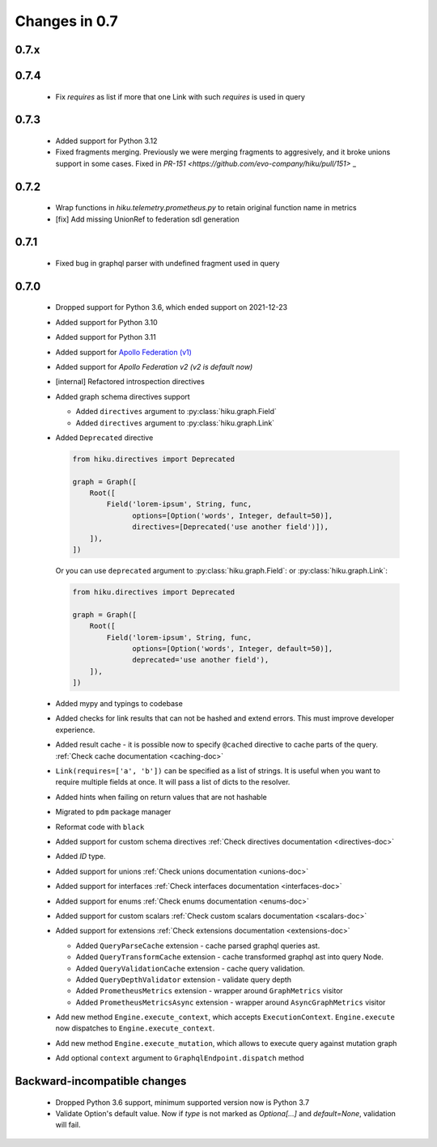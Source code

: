 Changes in 0.7
==============

0.7.x
~~~~~

0.7.4
~~~~~

  - Fix `requires` as list if more that one Link with such `requires` is used in query

0.7.3
~~~~~

  - Added support for Python 3.12
  - Fixed fragments merging. Previously we were merging fragments to aggresively, and it broke unions support in some cases. Fixed in `PR-151 <https://github.com/evo-company/hiku/pull/151>` _

0.7.2
~~~~~

  - Wrap functions in `hiku.telemetry.prometheus.py` to retain original function name in metrics
  - [fix] Add missing UnionRef to federation sdl generation

0.7.1
~~~~~

  - Fixed bug in graphql parser with undefined fragment used in query

0.7.0
~~~~~

  - Dropped support for Python 3.6, which ended support on 2021-12-23
  - Added support for Python 3.10
  - Added support for Python 3.11
  - Added support for `Apollo Federation (v1) <https://www.apollographql.com/docs/federation/v1/>`_
  - Added support for `Apollo Federation v2 (v2 is default now)`
  - [internal] Refactored introspection directives
  - Added graph schema directives support

    - Added ``directives`` argument to :py:class:`hiku.graph.Field`
    - Added ``directives`` argument to :py:class:`hiku.graph.Link`

  - Added ``Deprecated`` directive

    .. code-block:: python

          from hiku.directives import Deprecated

          graph = Graph([
              Root([
                  Field('lorem-ipsum', String, func,
                        options=[Option('words', Integer, default=50)],
                        directives=[Deprecated('use another field')]),
              ]),
          ])

    Or you can use ``deprecated`` argument to :py:class:`hiku.graph.Field`: or :py:class:`hiku.graph.Link`:

    .. code-block:: python

          from hiku.directives import Deprecated

          graph = Graph([
              Root([
                  Field('lorem-ipsum', String, func,
                        options=[Option('words', Integer, default=50)],
                        deprecated='use another field'),
              ]),
          ])

  - Added mypy and typings to codebase
  - Added checks for link results that can not be hashed and extend errors. This must improve developer experience.
  - Added result cache - it is possible now to specify ``@cached`` directive to cache parts of the query. :ref:`Check cache documentation <caching-doc>`
  - ``Link(requires=['a', 'b'])`` can be specified as a list of strings. It is useful when you want to require multiple fields at once. It will pass a list of dicts to the resolver.
  - Added hints when failing on return values that are not hashable
  - Migrated to ``pdm`` package manager
  - Reformat code with ``black``
  - Added support for custom schema directives :ref:`Check directives documentation <directives-doc>`
  - Added `ID` type.
  - Added support for unions :ref:`Check unions documentation <unions-doc>`
  - Added support for interfaces :ref:`Check interfaces documentation <interfaces-doc>`
  - Added support for enums :ref:`Check enums documentation <enums-doc>`
  - Added support for custom scalars :ref:`Check custom scalars documentation <scalars-doc>`
  - Added support for extensions :ref:`Check extensions documentation <extensions-doc>`

    - Added ``QueryParseCache`` extension - cache parsed graphql queries ast.
    - Added ``QueryTransformCache`` extension - cache transformed graphql ast into query Node.
    - Added ``QueryValidationCache`` extension - cache query validation.
    - Added ``QueryDepthValidator`` extension - validate query depth
    - Added ``PrometheusMetrics`` extension - wrapper around ``GraphMetrics`` visitor
    - Added ``PrometheusMetricsAsync`` extension - wrapper around ``AsyncGraphMetrics`` visitor

  - Add new method ``Engine.execute_context``, which accepts ``ExecutionContext``. ``Engine.execute`` now dispatches to ``Engine.execute_context``.
  - Add new method ``Engine.execute_mutation``, which allows to execute query against mutation graph
  - Add optional ``context`` argument to ``GraphqlEndpoint.dispatch`` method


Backward-incompatible changes
~~~~~~~~~~~~~~~~~~~~~~~~~~~~~

  - Dropped Python 3.6 support, minimum supported version now is Python 3.7
  - Validate Option's default value. Now if `type` is not marked as `Optiona[...]` and `default=None`, validation will fail.
